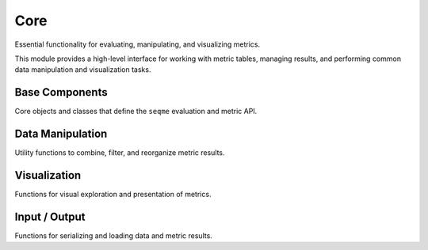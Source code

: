 Core
####
Essential functionality for evaluating, manipulating, and visualizing metrics.

This module provides a high-level interface for working with metric tables, managing results, and performing common data manipulation and visualization tasks.


Base Components
---------------
Core objects and classes that define the ``seqme`` evaluation and metric API.

.. autosummary::
    :toctree:
    :nosignatures:

    seqme.evaluate
    seqme.Cache
    seqme.Metric
    seqme.MetricResult


Data Manipulation
-----------------
Utility functions to combine, filter, and reorganize metric results.

.. autosummary::
    :toctree:
    :nosignatures:

    seqme.combine
    seqme.rank
    seqme.top_k
    seqme.sort
    seqme.rename


Visualization
-------------
Functions for visual exploration and presentation of metrics.

.. autosummary::
    :toctree:
    :nosignatures:

    seqme.show
    seqme.plot_bar
    seqme.plot_parallel
    seqme.plot_line
    seqme.to_latex

Input / Output
--------------
Functions for serializing and loading data and metric results.

.. autosummary::
    :toctree:
    :nosignatures:

    seqme.to_pickle
    seqme.read_pickle
    seqme.to_fasta
    seqme.read_fasta
